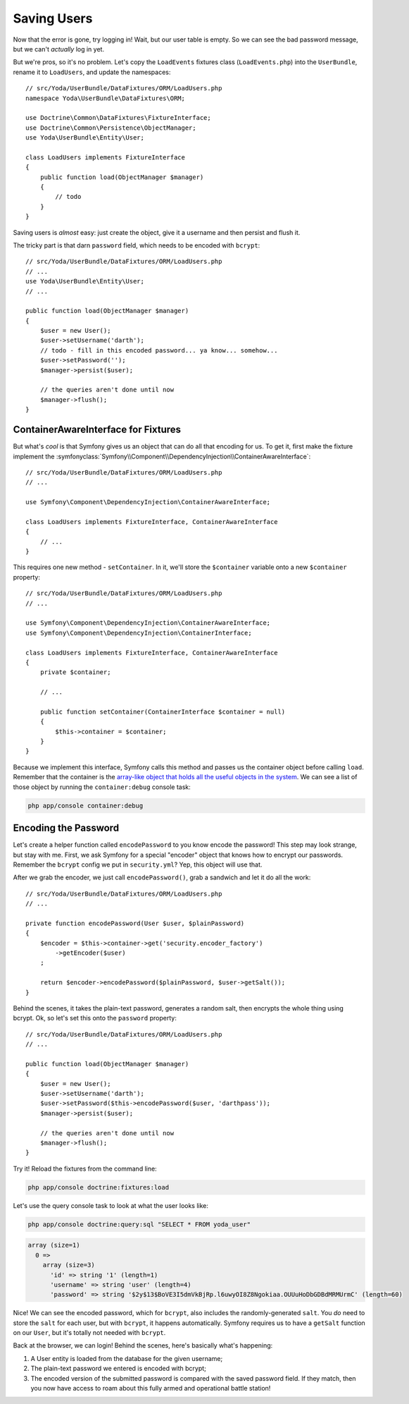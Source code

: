Saving Users
============

Now that the error is gone, try logging in! Wait, but our user table is empty.
So we can see the bad password message, but we can't *actually* log in yet.

But we're pros, so it's no problem. Let's copy the ``LoadEvents`` fixtures
class (``LoadEvents.php``) into the ``UserBundle``, rename it to ``LoadUsers``, 
and update the namespaces::

    // src/Yoda/UserBundle/DataFixtures/ORM/LoadUsers.php
    namespace Yoda\UserBundle\DataFixtures\ORM;

    use Doctrine\Common\DataFixtures\FixtureInterface;
    use Doctrine\Common\Persistence\ObjectManager;
    use Yoda\UserBundle\Entity\User;

    class LoadUsers implements FixtureInterface
    {
        public function load(ObjectManager $manager)
        {
            // todo
        }
    }

Saving users is *almost* easy: just create the object, give
it a username and then persist and flush it.

The tricky part is that darn ``password`` field, which needs
to be encoded with ``bcrypt``::

    // src/Yoda/UserBundle/DataFixtures/ORM/LoadUsers.php
    // ...
    use Yoda\UserBundle\Entity\User;
    // ...

    public function load(ObjectManager $manager)
    {
        $user = new User();
        $user->setUsername('darth');
        // todo - fill in this encoded password... ya know... somehow...
        $user->setPassword('');
        $manager->persist($user);

        // the queries aren't done until now
        $manager->flush();
    }

ContainerAwareInterface for Fixtures
------------------------------------

But what's *cool* is that Symfony gives us an object that can do all that
encoding for us. To get it, first make the fixture implement the
:symfonyclass:`Symfony\\Component\\DependencyInjection\\ContainerAwareInterface`::

    // src/Yoda/UserBundle/DataFixtures/ORM/LoadUsers.php
    // ...
    
    use Symfony\Component\DependencyInjection\ContainerAwareInterface;
    
    class LoadUsers implements FixtureInterface, ContainerAwareInterface
    {
        // ...
    }

This requires one new method - ``setContainer``. In it, we'll store the
``$container`` variable onto a new ``$container`` property::

    // src/Yoda/UserBundle/DataFixtures/ORM/LoadUsers.php
    // ...

    use Symfony\Component\DependencyInjection\ContainerAwareInterface;
    use Symfony\Component\DependencyInjection\ContainerInterface;

    class LoadUsers implements FixtureInterface, ContainerAwareInterface
    {
        private $container;

        // ...

        public function setContainer(ContainerInterface $container = null)
        {
            $this->container = $container;
        }
    }

Because we implement this interface, Symfony calls this method and passes
us the container object before calling ``load``. Remember that the container
is the `array-like object that holds all the useful objects in the system`_.
We can see a list of those object by running the ``container:debug`` console
task:

.. code-block:: bash

    php app/console container:debug

Encoding the Password
---------------------

Let's create a helper function called ``encodePassword`` to you know encode the password! 
This step may look strange, but stay with me. First, we ask Symfony for a 
special "encoder" object that knows how to encrypt our passwords. Remember 
the ``bcrypt`` config we put in ``security.yml``? Yep, this object will use that.

After we grab the encoder, we just call ``encodePassword()``, grab a sandwich and let it do
all the work::

    // src/Yoda/UserBundle/DataFixtures/ORM/LoadUsers.php
    // ...

    private function encodePassword(User $user, $plainPassword)
    {
        $encoder = $this->container->get('security.encoder_factory')
            ->getEncoder($user)
        ;

        return $encoder->encodePassword($plainPassword, $user->getSalt());
    }

Behind the scenes, it takes the plain-text password, generates a random salt,
then encrypts the whole thing using bcrypt. Ok, so let's set this onto the
``password`` property::

    // src/Yoda/UserBundle/DataFixtures/ORM/LoadUsers.php
    // ...

    public function load(ObjectManager $manager)
    {
        $user = new User();
        $user->setUsername('darth');
        $user->setPassword($this->encodePassword($user, 'darthpass'));
        $manager->persist($user);

        // the queries aren't done until now
        $manager->flush();
    }

Try it! Reload the fixtures from the command line:

.. code-block:: bash

    php app/console doctrine:fixtures:load

Let's use the query console task to look at what the user looks like:

.. code-block:: bash

    php app/console doctrine:query:sql "SELECT * FROM yoda_user"

.. code-block:: text

    array (size=1)
      0 => 
        array (size=3)
          'id' => string '1' (length=1)
          'username' => string 'user' (length=4)
          'password' => string '$2y$13$BoVE3I5dmVkBjRp.l6uwyOI8Z8Ngokiaa.OUUuHoDbGDBdMRMUrmC' (length=60)

Nice! We can see the encoded password, which for ``bcrypt``, also includes
the randomly-generated ``salt``. You *do* need to store the ``salt`` for each
user, but with ``bcrypt``, it happens automatically. Symfony requires us
to have a ``getSalt`` function on our ``User``, but it's totally not needed
with ``bcrypt``.

Back at the browser, we can login! Behind the scenes, here's basically what's
happening:

1. A User entity is loaded from the database for the given username;

2. The plain-text password we entered is encoded with bcrypt;

3. The encoded version of the submitted password is compared with the saved
   password field. If they match, then you now have access to roam about this
   fully armed and operational battle station!

.. _`array-like object that holds all the useful objects in the system`: http://knpuniversity.com/screencast/symfony2-ep1/controller#symfony-ep1-what-is-a-service
